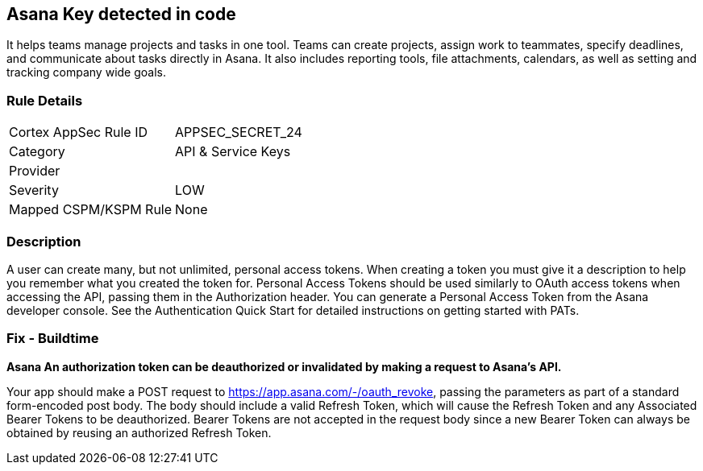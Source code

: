 == Asana Key detected in code

It helps teams manage projects and tasks in one tool.
Teams can create projects, assign work to teammates, specify deadlines, and communicate about tasks directly in Asana.
It also includes reporting tools, file attachments, calendars, as well as setting and tracking company wide goals.

=== Rule Details

[cols="1,3"]
|===
|Cortex AppSec Rule ID |APPSEC_SECRET_24
|Category |API & Service Keys
|Provider |
|Severity |LOW
|Mapped CSPM/KSPM Rule |None
|===


=== Description 


A user can create many, but not unlimited, personal access tokens.
When creating a token you must give it a description to help you remember what you created the token for.
Personal Access Tokens should be used similarly to OAuth access tokens when accessing the API, passing them in the Authorization header.
You can generate a Personal Access Token from the Asana developer console.
See the Authentication Quick Start for detailed instructions on getting started with PATs.

=== Fix - Buildtime


*Asana An authorization token can be deauthorized or invalidated by making a request to Asana's API.* 


Your app should make a POST request to https://app.asana.com/-/oauth_revoke, passing the parameters as part of a standard form-encoded post body.
The body should include a valid Refresh Token, which will cause the Refresh Token and any Associated Bearer Tokens to be deauthorized.
Bearer Tokens are not accepted in the request body since a new Bearer Token can always be obtained by reusing an authorized Refresh Token.

